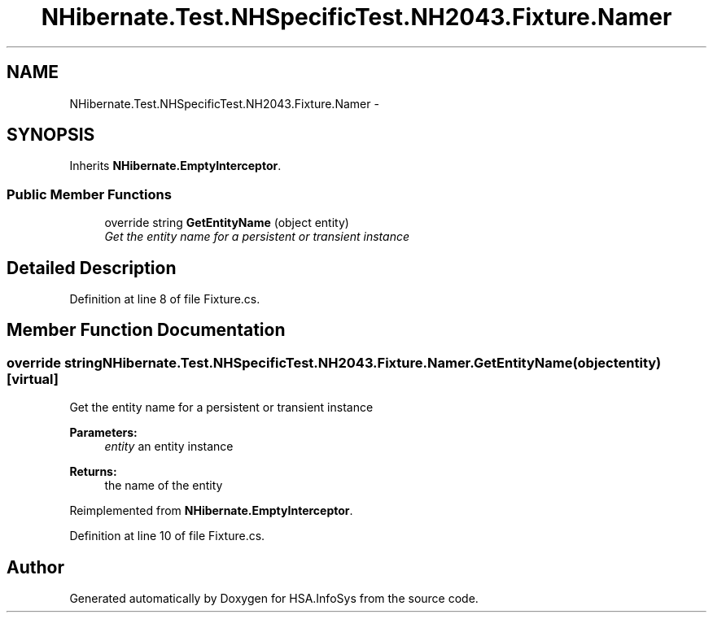 .TH "NHibernate.Test.NHSpecificTest.NH2043.Fixture.Namer" 3 "Fri Jul 5 2013" "Version 1.0" "HSA.InfoSys" \" -*- nroff -*-
.ad l
.nh
.SH NAME
NHibernate.Test.NHSpecificTest.NH2043.Fixture.Namer \- 
.SH SYNOPSIS
.br
.PP
.PP
Inherits \fBNHibernate\&.EmptyInterceptor\fP\&.
.SS "Public Member Functions"

.in +1c
.ti -1c
.RI "override string \fBGetEntityName\fP (object entity)"
.br
.RI "\fIGet the entity name for a persistent or transient instance\fP"
.in -1c
.SH "Detailed Description"
.PP 
Definition at line 8 of file Fixture\&.cs\&.
.SH "Member Function Documentation"
.PP 
.SS "override string NHibernate\&.Test\&.NHSpecificTest\&.NH2043\&.Fixture\&.Namer\&.GetEntityName (objectentity)\fC [virtual]\fP"

.PP
Get the entity name for a persistent or transient instance
.PP
\fBParameters:\fP
.RS 4
\fIentity\fP an entity instance 
.RE
.PP
\fBReturns:\fP
.RS 4
the name of the entity 
.RE
.PP

.PP
Reimplemented from \fBNHibernate\&.EmptyInterceptor\fP\&.
.PP
Definition at line 10 of file Fixture\&.cs\&.

.SH "Author"
.PP 
Generated automatically by Doxygen for HSA\&.InfoSys from the source code\&.

